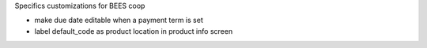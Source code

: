 Specifics customizations for BEES coop

* make due date editable when a payment term is set
* label default_code as product location in product info screen
